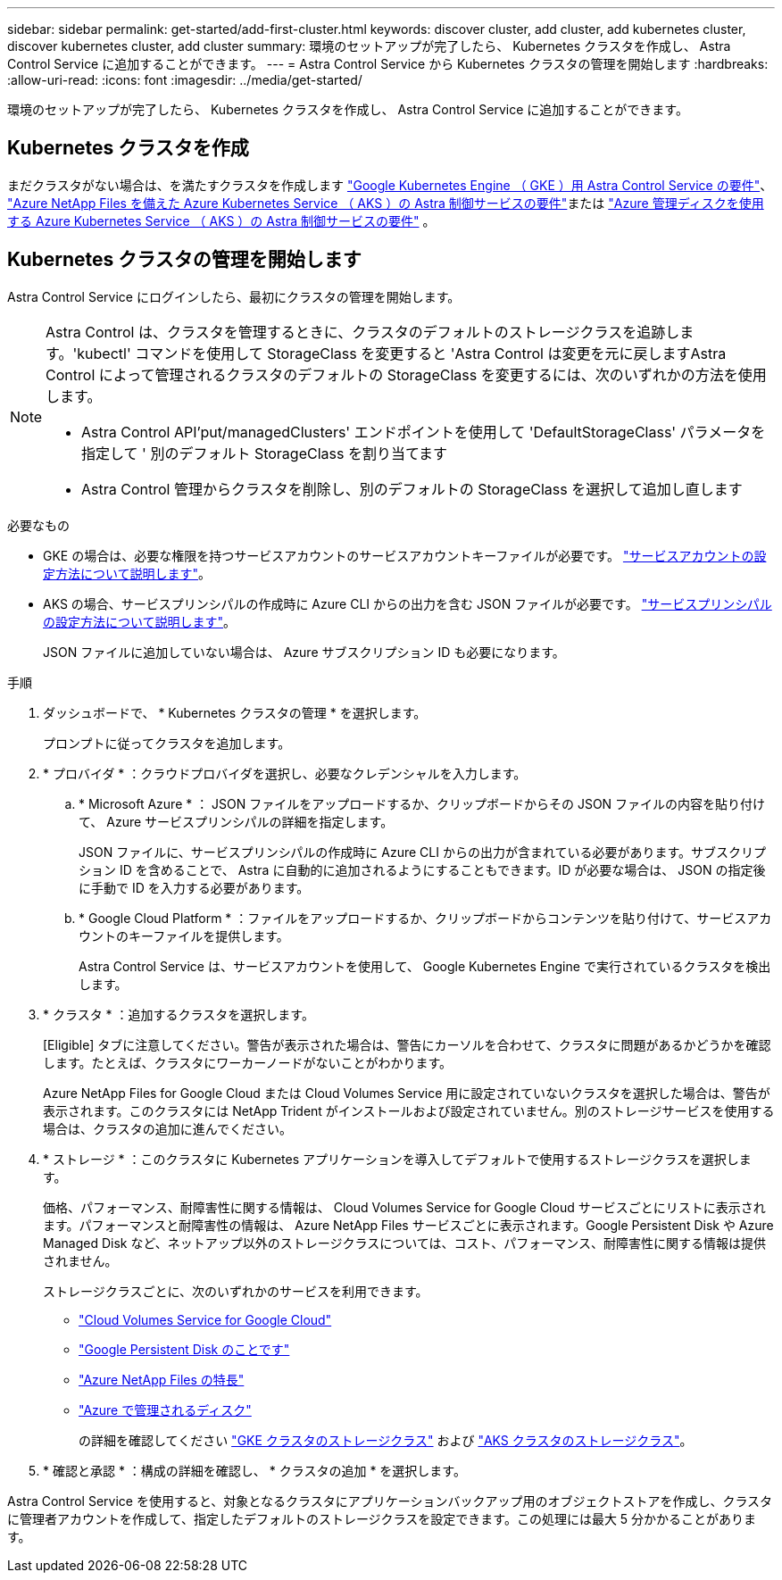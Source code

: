 ---
sidebar: sidebar 
permalink: get-started/add-first-cluster.html 
keywords: discover cluster, add cluster, add kubernetes cluster, discover kubernetes cluster, add cluster 
summary: 環境のセットアップが完了したら、 Kubernetes クラスタを作成し、 Astra Control Service に追加することができます。 
---
= Astra Control Service から Kubernetes クラスタの管理を開始します
:hardbreaks:
:allow-uri-read: 
:icons: font
:imagesdir: ../media/get-started/


[role="lead"]
環境のセットアップが完了したら、 Kubernetes クラスタを作成し、 Astra Control Service に追加することができます。



== Kubernetes クラスタを作成

まだクラスタがない場合は、を満たすクラスタを作成します link:set-up-google-cloud.html#gke-cluster-requirements["Google Kubernetes Engine （ GKE ）用 Astra Control Service の要件"]、 link:set-up-microsoft-azure-with-anf.html["Azure NetApp Files を備えた Azure Kubernetes Service （ AKS ）の Astra 制御サービスの要件"]または link:set-up-microsoft-azure-with-amd.html["Azure 管理ディスクを使用する Azure Kubernetes Service （ AKS ）の Astra 制御サービスの要件"] 。



== Kubernetes クラスタの管理を開始します

Astra Control Service にログインしたら、最初にクラスタの管理を開始します。

[NOTE]
====
Astra Control は、クラスタを管理するときに、クラスタのデフォルトのストレージクラスを追跡します。'kubectl' コマンドを使用して StorageClass を変更すると 'Astra Control は変更を元に戻しますAstra Control によって管理されるクラスタのデフォルトの StorageClass を変更するには、次のいずれかの方法を使用します。

* Astra Control API'put/managedClusters' エンドポイントを使用して 'DefaultStorageClass' パラメータを指定して ' 別のデフォルト StorageClass を割り当てます
* Astra Control 管理からクラスタを削除し、別のデフォルトの StorageClass を選択して追加し直します


====
.必要なもの
* GKE の場合は、必要な権限を持つサービスアカウントのサービスアカウントキーファイルが必要です。 link:../get-started/set-up-google-cloud.html#create-a-service-account["サービスアカウントの設定方法について説明します"]。
* AKS の場合、サービスプリンシパルの作成時に Azure CLI からの出力を含む JSON ファイルが必要です。 link:../get-started/set-up-microsoft-azure-with-anf.html#create-an-azure-service-principal-2["サービスプリンシパルの設定方法について説明します"]。
+
JSON ファイルに追加していない場合は、 Azure サブスクリプション ID も必要になります。



.手順
. ダッシュボードで、 * Kubernetes クラスタの管理 * を選択します。
+
プロンプトに従ってクラスタを追加します。

. * プロバイダ * ：クラウドプロバイダを選択し、必要なクレデンシャルを入力します。
+
.. * Microsoft Azure * ： JSON ファイルをアップロードするか、クリップボードからその JSON ファイルの内容を貼り付けて、 Azure サービスプリンシパルの詳細を指定します。
+
JSON ファイルに、サービスプリンシパルの作成時に Azure CLI からの出力が含まれている必要があります。サブスクリプション ID を含めることで、 Astra に自動的に追加されるようにすることもできます。ID が必要な場合は、 JSON の指定後に手動で ID を入力する必要があります。

.. * Google Cloud Platform * ：ファイルをアップロードするか、クリップボードからコンテンツを貼り付けて、サービスアカウントのキーファイルを提供します。
+
Astra Control Service は、サービスアカウントを使用して、 Google Kubernetes Engine で実行されているクラスタを検出します。



. * クラスタ * ：追加するクラスタを選択します。
+
[Eligible] タブに注意してください。警告が表示された場合は、警告にカーソルを合わせて、クラスタに問題があるかどうかを確認します。たとえば、クラスタにワーカーノードがないことがわかります。

+
Azure NetApp Files for Google Cloud または Cloud Volumes Service 用に設定されていないクラスタを選択した場合は、警告が表示されます。このクラスタには NetApp Trident がインストールおよび設定されていません。別のストレージサービスを使用する場合は、クラスタの追加に進んでください。

. * ストレージ * ：このクラスタに Kubernetes アプリケーションを導入してデフォルトで使用するストレージクラスを選択します。
+
価格、パフォーマンス、耐障害性に関する情報は、 Cloud Volumes Service for Google Cloud サービスごとにリストに表示されます。パフォーマンスと耐障害性の情報は、 Azure NetApp Files サービスごとに表示されます。Google Persistent Disk や Azure Managed Disk など、ネットアップ以外のストレージクラスについては、コスト、パフォーマンス、耐障害性に関する情報は提供されません。

+
ストレージクラスごとに、次のいずれかのサービスを利用できます。

+
** https://cloud.netapp.com/cloud-volumes-service-for-gcp["Cloud Volumes Service for Google Cloud"^]
** https://cloud.google.com/persistent-disk/["Google Persistent Disk のことです"^]
** https://cloud.netapp.com/azure-netapp-files["Azure NetApp Files の特長"^]
** https://docs.microsoft.com/en-us/azure/virtual-machines/managed-disks-overview["Azure で管理されるディスク"^]
+
の詳細を確認してください link:../learn/choose-class-and-size.html["GKE クラスタのストレージクラス"] および link:../learn/azure-storage.html["AKS クラスタのストレージクラス"]。



. * 確認と承認 * ：構成の詳細を確認し、 * クラスタの追加 * を選択します。


Astra Control Service を使用すると、対象となるクラスタにアプリケーションバックアップ用のオブジェクトストアを作成し、クラスタに管理者アカウントを作成して、指定したデフォルトのストレージクラスを設定できます。この処理には最大 5 分かかることがあります。
